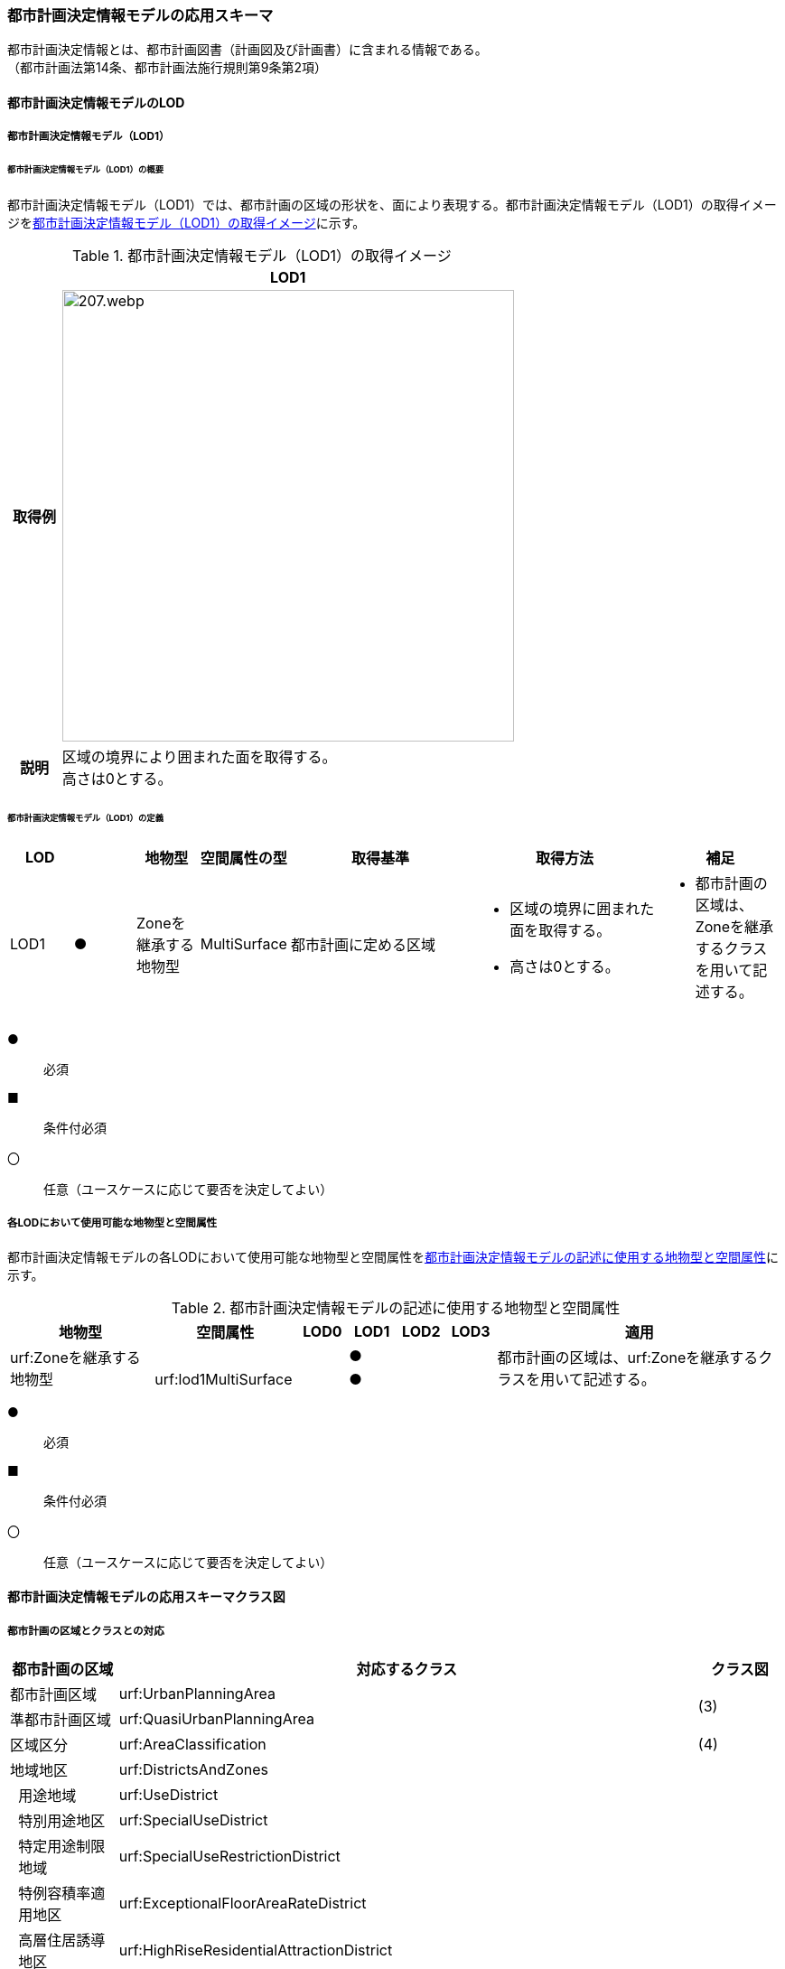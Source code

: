 [[toc4_10]]
=== 都市計画決定情報モデルの応用スキーマ

都市計画決定情報とは、都市計画図書（計画図及び計画書）に含まれる情報である。 +
（都市計画法第14条、都市計画法施行規則第9条第2項）

[[toc4_10_01]]
==== 都市計画決定情報モデルのLOD

[[toc4_10_01_01]]
===== 都市計画決定情報モデル（LOD1）

====== 都市計画決定情報モデル（LOD1）の概要

都市計画決定情報モデル（LOD1）では、都市計画の区域の形状を、面により表現する。都市計画決定情報モデル（LOD1）の取得イメージを<<tab-4-58>>に示す。

[[tab-4-58]]
[cols="1a,9a"]
.都市計画決定情報モデル（LOD1）の取得イメージ
|===
^h| ^h| LOD1
^h| 取得例
|
image::images/207.webp.png[width="500"]

^h| 説明 | 区域の境界により囲まれた面を取得する。 +
高さは0とする。

|===

====== 都市計画決定情報モデル（LOD1）の定義

[cols="1a,^1a,1a,1a,3a,3a,2a"]
|===
| LOD | | 地物型 | 空間属性の型 | 取得基準 | 取得方法 | 補足

| LOD1
| ●
| Zoneを継承する地物型
| MultiSurface
| 都市計画に定める区域
|
* 区域の境界に囲まれた面を取得する。
* 高さは0とする。
|
* 都市計画の区域は、Zoneを継承するクラスを用いて記述する。

|===

[%key]
●:: 必須
■:: 条件付必須
〇:: 任意（ユースケースに応じて要否を決定してよい）

[[toc4_10_01_02]]
===== 各LODにおいて使用可能な地物型と空間属性

都市計画決定情報モデルの各LODにおいて使用可能な地物型と空間属性を<<tab-4-59>>に示す。

[[tab-4-59]]
[cols="3a,3a,^a,^a,^a,^a,6a"]
.都市計画決定情報モデルの記述に使用する地物型と空間属性
|===
h| 地物型 h| 空間属性 h| LOD0 h| LOD1 h| LOD2 h| LOD3 h| 適用

.2+| urf:Zoneを継承する地物型 | | |  ● | | .2+| 都市計画の区域は、urf:Zoneを継承するクラスを用いて記述する。
| urf:lod1MultiSurface | |  ● | |

|===

[%key]
●:: 必須
■:: 条件付必須
〇:: 任意（ユースケースに応じて要否を決定してよい）

[[toc4_10_02]]
==== 都市計画決定情報モデルの応用スキーマクラス図

[[toc4_10_02_01]]
===== 都市計画の区域とクラスとの対応

[cols="3a,3a,3a,37a,37a,37a"]
|===
4+|  都市計画の区域 |  対応するクラス |  クラス図

4+| 都市計画区域 | urf:UrbanPlanningArea .2+| (3)
4+| 準都市計画区域 | urf:QuasiUrbanPlanningArea
4+| 区域区分 | urf:AreaClassification | (4)
4+| 地域地区 | urf:DistrictsAndZones .28+| (5)
.27+| 3+| 用途地域 | urf:UseDistrict
3+| 特別用途地区 | urf:SpecialUseDistrict
3+| 特定用途制限地域 | urf:SpecialUseRestrictionDistrict
3+| 特例容積率適用地区 | urf:ExceptionalFloorAreaRateDistrict
3+| 高層住居誘導地区 | urf:HighRiseResidentialAttractionDistrict
3+| 高度地区 | urf:HeightControlDistrict
3+| 高度利用地区 | urf:HighLevelUseDistrict
3+| 特定街区 | urf:SpecifiedBlock
3+| 都市再生特別地区 | urf:SpecialUrbanRenaissanceDistrict
3+| 居住調整地域 | urf:HousingControlArea
3+| 居住環境向上用途誘導地区 | urf:ResidentialEnvironmentImprovementDistrict
3+| 特定用途誘導地区 | urf:SpecialUseAttractionDistrict
3+| 防火地域又は準防火地域 | urf:FirePreventionDistrict
3+| 特定防災街区整備地区 | urf:SpecifiedDisasterPreventionBlockImprovementZone
3+| 景観地区 | urf:LandscapeZone
3+| 風致地区 | urf:ScenicDistrict
3+| 駐車場整備地区 | urf:ParkingPlaceDevelopmentZone
3+| 臨港地区 | urf:PortZone
3+| 歴史的風土特別保存地区 | urf:SpecialZoneForPreservationOfHistoricalLandscape
3+| 第一種歴史的風土保存地区 +
又は第二種歴史的風土保存地区
| urf:ZoneForPreservationOfHistoricalLandscape

3+| 緑地保全地域 | urf:GreenSpaceConservationDistrict
3+| 特別緑地保全地域 | urf:SpecialGreenSpaceConservationDistrict
3+| 緑化地域 | urf:TreePlantingDistrict
3+| 流通業務地区 | urf:DistributionBusinessZone
3+| 生産緑地地区 | urf:ProductiveGreenZone
3+| 伝統的建造物群保存地区 | urf:ConservationZoneForClustersOfTraditionalStructures
3+| 航空機騒音障害防止地区 +
又は航空機騒音障害防止特別地区
| urf:AircraftNoiseControlZoneurf:AircraftNoiseControlZone

4+| 促進区域 | urf:ProjectPromotionArea .5+| (6)
.4+| 3+| 市街地再開発促進区域 | urf:UrbanRedevelopmentPromotionArea
3+| 土地区画整理促進区域 | urf:LandReadjustmentPromotionArea
3+| 住宅街区整備促進区域 | urf:ResidentialBlockConstructionPromotionArea
3+| 拠点業務市街地整備土地区画整理促進区域 | urf:LandReadjustmentPromotionAreasForCoreBusinessUrbanDevelopment
4+| 遊休土地転換利用促進地区 | urf:UnusedLandUsePromotionArea | (7)
4+| 被災市街地復興推進地域 | urf:UrbanDisasterRecoveryPromotionArea | (8)
4+| 都市施設 | urf:UrbanFacility | (9)
.22+| 3+| 交通施設 | urf:TrafficFacility | (10)
3+| 公共空地 | urf:OpenSpaceForPublicUse | (11)
3+| 供給施設及び処理施設 | urf:SupplyFacility, urf:TreatmentFacility | (12)
3+| 水路 | urf:Waterway | (13)
3+| 教育文化施設 | urf:EducationalAndCulturalFacility | (14)
3+| 医療施設及び社会福祉施設 | urf:MedicalFacility, urf:SocialWelfareFacility | (15)
3+| 市場、と畜場、火葬場 | urf:MarketsSlaughterhousesCrematoria | (16)
3+| 一団地の住宅施設 | urf:CollectiveHousingFacilities .15+| (9)
3+| 一団地の官公庁施設 | urf:CollectiveGovernmentAndPublicOfficeFacilities
3+| 流通業務団地 | urf:DistributionBusinessPark
3+| 一団地の津波防災拠点市街地形成施設 | urf:CollectiveFacilitiesForTsunamiDisasterPrevention
3+| 一団地の復興再生拠点市街地形成施設 | urf:CollectiveFacilitiesForReconstructionAndRevitalization
3+| 一団地の復興拠点市街地形成施設 | urf:CollectiveFacilitiesForReconstruction
3+| 一団地の都市安全確保拠点施設 | urf:CollectiveUrbanDisasterPreventionFacilities
3+| 政令で定める都市施設 | urf:UrbanFacilityStipulatedByCabinetOrder
3+| 電気通信施設 | urf:TelecommunicationFacility
3+| 防風施設 | urf:WindProtectionFacility
3+| 防火施設 | urf:FireProtectionFacility
3+| 防潮施設 | urf:TideFacility
3+| 防水施設 | urf:FloodPreventionFacility
3+| 防雪施設 | urf:SnowProtectionFacility
3+| 防砂施設 | urf:SandControlFacility
4+| 市街地開発事業 | urf:UrbanDevelopmentProject .9+| (17)
.8+| 3+| 土地区画整理事業 | urf:LandReadjustmentProject
3+| 新住宅市街地開発事業 | urf:NewHousingAndUrbanDevelopmentProject
3+| 工業団地造成事業 | urf:IndustrialParkDevelopmentProject
3+| 市街地再開発事業 | urf:UrbanRedevelopmentProject
3+| 新都市基盤整備事業 | urf:NewUrbanInfrastructureProject
3+| 住宅街区整備事業 | urf:ResidentialBlockConstructionProject
3+| 防災街区整備事業 | urf:DisasterPreventionBlockImprovementProject
3+| 市街地改造事業 | urf:UrbanRenewalProject
4+| 市街地開発事業等の予定区域 | urf:ScheduledAreaForUrbanDevelopmentProject .7+| (18)
.6+| 3+| 新住宅市街地開発事業の予定区域 | urf:ScheduledAreaForNewHousingAndUrbanDevelopmentProjects
3+| 工業団地造成事業の予定区域 | urf:ScheduledAreaForIndustrialParkDevelopmentProjects
3+| 新都市基盤整備事業の予定区域 | urf:ScheduledAreaForNewUrbanInfrastructureProjects
3+| 一団地の住宅施設の予定区域 | urf:ScheduledAreaForCollectiveHousingFacilities
3+| 一団地の官公庁施設の予定区域 | urf:ScheduledAreaForCollectiveGovernmentAndPublicOfficeFacilities
3+| 流通業務団地の予定区域 | urf:ScheduledAreaForDistributionBusinessPark
4+| 地区計画等 | .17+| (19)
.19+| 3+| 地区計画 | urf:DistrictPlan
.2+| 2+| 地区整備計画 | urf:DistrictDevelopmentPlan
| | 地区施設 | urf:DistrictFacilityurf:DistrictFacility
3+| 沿道地区計画 | urf:RoadsideDistrictPlan
.2+| 2+| 沿道地区整備計画 | urf:RoadsideDistrictImprovementPlan
| | 沿道地区施設 | urf:RoadsideDistrictFacility
3+| 集落地区計画 | urf:RuralDistrictPlan
.2+| 2+| 集落地整備計画 | urf:RuralDistrictImprovementPlan
| | 集落施設 | urf:RuralDistrictFacility
3+| 歴史的風致維持向上地区計画 | urf:HistoricSceneryMaintenanceAndImprovementDistrictPlan
| 2+| 歴史的風致維持向上地区整備計画 | urf:DistrictImprovementPlanForHistoricSceneryMaintenanceAndImprovementDistrict
3+| 防災街区整備地区計画 | urf:DisasterPreventionBlockImprovementZonePlan
.4+| 2+| 特定建築物地区整備計画 | urf:SpecifiedBuildingZoneImprovementPlan
| | 特定地区防災施設 | urf:ZonalDisasterPreventionFacility
2+| 防災街区整備地区整備計画 | urf:DistrictImprovementPlanForDisasterPreventionBlockImprovementZonePlan
| | 地区防災施設 | urf:ZonalDisasterPreventionFacility
3+| 立地適正化計画 | .3+| (21)
.2+| 2+| 都市機能誘導区域 | urf:UrbanFunctionAttractionArea
2+| 居住誘導区域 | urf:ResidenceAttractionArea

|===

[[toc4_10_02_02]]
===== 都市計画決定情報の概要

image::images/EAID_8FD488EF_BAAB_40ec_A7ED_F7CC831D546E.png[]

// image::images/208.svg[]

[[toc4_10_02_03]]
===== 都市計画区域、準都市計画区域

image::images/EAID_1B2D9309_C66B_492a_995C_95B2B02E0D7C.png[]

// image::images/209.svg[]

[[toc4_10_02_04]]
===== 区域区分

image::images/EAID_6807F4EE_18EF_4e7e_ACCF_D5BD323AFDE9.png[]

// image::images/210.svg[]

[[toc4_10_02_05]]
===== 地域地区及び用途地域

image::images/EAID_9994BF62_51E2_42cd_BB35_16C537B6718A.png[]

// image::images/211.svg[]

[[toc4_10_02_06]]
===== 促進区域

image::images/EAID_CE4734FC_7986_4b3a_807F_A5B2C7EDE9E4.png[]

// image::images/212.svg[]

[[toc4_10_02_07]]
===== 遊休土地転換利用促進地区

image::images/EAID_F3F00F45_CD37_46fd_B521_D1040EB2FB16.png[]

// image::images/213.svg[]

[[toc4_10_02_08]]
===== 被災市街地復興推進地域

image::images/EAID_E7D9A2C4_72D6_40b9_8EB8_6B35476246B3.png[]

// image::images/214.svg[]

[[toc4_10_02_09]]
===== 都市施設

image::images/EAID_C96CBC24_B20E_459a_8F9D_75B61CDCB89F.png[]

// image::images/215.svg[]

[[toc4_10_02_10]]
===== 交通施設

image::images/EAID_A9FE9E6F_A5F4_47e5_A6BA_26E22C7346B6.png[]

// image::images/216.svg[]

[[toc4_10_02_11]]
===== 公共空地

image::images/EAID_CD5CF053_1772_4a0f_962D_B17054D8EEAA.png[]

// image::images/217.svg[]

[[toc4_10_02_12]]
===== 供給施設及び処理施設

image::images/EAID_F853B3C4_B145_4ef0_B261_C3CC0475B6D2.png[]

// image::images/218.svg[]

[[toc4_10_02_13]]
===== 水路

image::images/EAID_D998B20D_A875_4ef8_A9CE_996BE56602BD.png[]

// image::images/219.svg[]

[[toc4_10_02_14]]
===== 教育文化施設

image::images/EAID_AAF52AF6_F7F9_4005_AE46_8920847BEA03.png[]

// image::images/220.svg[]

[[toc4_10_02_15]]
===== 医療施設及び社会福祉施設

image::images/EAID_359DD694_0100_4bdf_AD5F_712D97E9C69B.png[]

// image::images/221.svg[]

[[toc4_10_02_16]]
===== 市場、と畜場、火葬場

image::images/EAID_A264F089_F9B3_406c_A3A8_FF34903797D3.png[]

// image::images/222.svg[]

[[toc4_10_02_17]]
===== 市街地開発事業

image::images/EAID_E77C66A2_2E94_4196_BFC6_662FE5AEEB6F.png[]

// image::images/223.svg[]

[[toc4_10_02_18]]
===== 市街地開発事業等予定区域

image::images/EAID_F92A6A28_612E_468e_9E39_D7AE7D24E24D.png[]

// image::images/224.svg[]

[[toc4_10_02_19]]
===== 地区計画等

image::images/EAID_2C8DD882_8DEA_4065_89F8_DDA796AA0C85.png[]

// image::images/225.svg[]

[[toc4_10_02_20]]
===== 立体的な範囲、区域界、品質属性

image::images/EAID_1321F39B_AD67_47b5_B5C3_3A42BBFCBDF9.png[]

// image::images/226.svg[]

[[toc4_10_02_21]]
===== 立地適正化計画

image::images/EAID_8BB1CA0C_C003_4678_973B_A1C3308E021D.png[]

// image::images/227.svg[]


[[toc4_10_03]]
==== 都市計画決定情報モデルの応用スキーマ文書

[[toc4_10_03_01]]
===== 都市計画区域、準都市計画区域

====== urf:UrbanPlanningArea

lutaml_klass_table::../../sources/xmi/plateau_all_packages_export.xmi[name="UrbanPlanningArea",template="../../sources/liquid_templates/_klass_table.liquid"]

====== urf:QuasiUrbanPlanningArea

lutaml_klass_table::../../sources/xmi/plateau_all_packages_export.xmi[name="QuasiUrbanPlanningArea",template="../../sources/liquid_templates/_klass_table.liquid"]


[[toc4_10_03_02]]
===== 区域区分

====== urf:AreaClassification

lutaml_klass_table::../../sources/xmi/plateau_all_packages_export.xmi[name="AreaClassification",template="../../sources/liquid_templates/_klass_table.liquid"]


[[toc4_10_03_03]]
===== 地域地区

====== urf:DistrictsAndZones

lutaml_klass_table::../../sources/xmi/plateau_all_packages_export.xmi[name="DistrictsAndZones",template="../../sources/liquid_templates/_klass_table.liquid"]

====== urf:UseDistrict

lutaml_klass_table::../../sources/xmi/plateau_all_packages_export.xmi[name="UseDistrict",template="../../sources/liquid_templates/_klass_table.liquid"]

====== urf:SpecialUseDistrict

lutaml_klass_table::../../sources/xmi/plateau_all_packages_export.xmi[name="SpecialUseDistrict",template="../../sources/liquid_templates/_klass_table.liquid"]

====== urf:SpecialUseRestrictionDistrict

lutaml_klass_table::../../sources/xmi/plateau_all_packages_export.xmi[name="SpecialUseRestrictionDistrict",template="../../sources/liquid_templates/_klass_table.liquid"]

====== urf:ExceptionalFloorAreaRateDistrict

lutaml_klass_table::../../sources/xmi/plateau_all_packages_export.xmi[name="ExceptionalFloorAreaRateDistrict",template="../../sources/liquid_templates/_klass_table.liquid"]

====== urf:HighRiseResidentialAttractionDistrict

lutaml_klass_table::../../sources/xmi/plateau_all_packages_export.xmi[name="HighRiseResidentialAttractionDistrict",template="../../sources/liquid_templates/_klass_table.liquid"]

====== urf:HeightControlDistrict

lutaml_klass_table::../../sources/xmi/plateau_all_packages_export.xmi[name="HeightControlDistrict",template="../../sources/liquid_templates/_klass_table.liquid"]

====== urf:HighLevelUseDistrict

lutaml_klass_table::../../sources/xmi/plateau_all_packages_export.xmi[name="HighLevelUseDistrict",template="../../sources/liquid_templates/_klass_table.liquid"]

====== urf:SpecifiedBlock

lutaml_klass_table::../../sources/xmi/plateau_all_packages_export.xmi[name="SpecifiedBlock",template="../../sources/liquid_templates/_klass_table.liquid"]

====== urf:SpecialUrbanRenaissanceDistrict

lutaml_klass_table::../../sources/xmi/plateau_all_packages_export.xmi[name="SpecialUrbanRenaissanceDistrict",template="../../sources/liquid_templates/_klass_table.liquid"]

====== urf:HousingControlArea

lutaml_klass_table::../../sources/xmi/plateau_all_packages_export.xmi[name="HousingControlArea",template="../../sources/liquid_templates/_klass_table.liquid"]

====== urf:ResidentialEnvironmentImprovementDistrict

lutaml_klass_table::../../sources/xmi/plateau_all_packages_export.xmi[name="ResidentialEnvironmentImprovementDistrict",template="../../sources/liquid_templates/_klass_table.liquid"]

====== urf:SpecialUseAttractionDistrict

lutaml_klass_table::../../sources/xmi/plateau_all_packages_export.xmi[name="SpecialUseAttractionDistrict",template="../../sources/liquid_templates/_klass_table.liquid"]

====== urf:FirePreventionDistrict

lutaml_klass_table::../../sources/xmi/plateau_all_packages_export.xmi[name="FirePreventionDistrict",template="../../sources/liquid_templates/_klass_table.liquid"]

====== urf:SpecifiedDisasterPreventionBlockImprovementZone

lutaml_klass_table::../../sources/xmi/plateau_all_packages_export.xmi[name="SpecifiedDisasterPreventionBlockImprovementZone",template="../../sources/liquid_templates/_klass_table.liquid"]

====== urf:LandscapeZone

lutaml_klass_table::../../sources/xmi/plateau_all_packages_export.xmi[name="LandscapeZone",template="../../sources/liquid_templates/_klass_table.liquid"]

====== urf:ScenicDistrict

lutaml_klass_table::../../sources/xmi/plateau_all_packages_export.xmi[name="ScenicDistrict",template="../../sources/liquid_templates/_klass_table.liquid"]

====== urf:ParkingPlaceDevelopmentZone

lutaml_klass_table::../../sources/xmi/plateau_all_packages_export.xmi[name="ParkingPlaceDevelopmentZone",template="../../sources/liquid_templates/_klass_table.liquid"]

====== urf:PortZone

lutaml_klass_table::../../sources/xmi/plateau_all_packages_export.xmi[name="PortZone",template="../../sources/liquid_templates/_klass_table.liquid"]

====== urf:SpecialZoneForPreservationOfHistoricalLandscape

lutaml_klass_table::../../sources/xmi/plateau_all_packages_export.xmi[name="SpecialZoneForPreservationOfHistoricalLandscape",template="../../sources/liquid_templates/_klass_table.liquid"]

====== urf:ZoneForPreservationOfHistoricalLandscape

lutaml_klass_table::../../sources/xmi/plateau_all_packages_export.xmi[name="ZoneForPreservationOfHistoricalLandscape",template="../../sources/liquid_templates/_klass_table.liquid"]

====== urf:GreenSpaceConservationDistrict

lutaml_klass_table::../../sources/xmi/plateau_all_packages_export.xmi[name="GreenSpaceConservationDistrict",template="../../sources/liquid_templates/_klass_table.liquid"]

====== urf:SpecialGreenSpaceConservationDistrict

lutaml_klass_table::../../sources/xmi/plateau_all_packages_export.xmi[name="SpecialGreenSpaceConservationDistrict",template="../../sources/liquid_templates/_klass_table.liquid"]

====== urf:TreePlantingDistrict

lutaml_klass_table::../../sources/xmi/plateau_all_packages_export.xmi[name="TreePlantingDistrict",template="../../sources/liquid_templates/_klass_table.liquid"]

====== urf:DistributionBusinessZone

lutaml_klass_table::../../sources/xmi/plateau_all_packages_export.xmi[name="DistributionBusinessZone",template="../../sources/liquid_templates/_klass_table.liquid"]

====== urf:ProductiveGreenZone

lutaml_klass_table::../../sources/xmi/plateau_all_packages_export.xmi[name="ProductiveGreenZone",template="../../sources/liquid_templates/_klass_table.liquid"]

====== urf:ConservationZoneForClustersOfTraditionalStructures

lutaml_klass_table::../../sources/xmi/plateau_all_packages_export.xmi[name="ConservationZoneForClustersOfTraditionalStructures",template="../../sources/liquid_templates/_klass_table.liquid"]

====== urf:AircraftNoiseControlZone

lutaml_klass_table::../../sources/xmi/plateau_all_packages_export.xmi[name="AircraftNoiseControlZone",template="../../sources/liquid_templates/_klass_table.liquid"]


[[toc4_10_03_04]]
===== 促進区域

====== urf:ProjectPromotionArea

lutaml_klass_table::../../sources/xmi/plateau_all_packages_export.xmi[name="ProjectPromotionArea",template="../../sources/liquid_templates/_klass_table.liquid"]

====== urf:UrbanRedevelopmentPromotionArea

lutaml_klass_table::../../sources/xmi/plateau_all_packages_export.xmi[name="UrbanRedevelopmentPromotionArea",template="../../sources/liquid_templates/_klass_table.liquid"]

====== urf:LandReadjustmentPromotionArea

lutaml_klass_table::../../sources/xmi/plateau_all_packages_export.xmi[name="LandReadjustmentPromotionArea",template="../../sources/liquid_templates/_klass_table.liquid"]

====== urf:ResidentialBlockConstructionPromotionArea

lutaml_klass_table::../../sources/xmi/plateau_all_packages_export.xmi[name="ResidentialBlockConstructionPromotionArea",template="../../sources/liquid_templates/_klass_table.liquid"]

====== urf:LandReadjustmentPromotionAreasForCoreBusinessUrbanDevelopment

lutaml_klass_table::../../sources/xmi/plateau_all_packages_export.xmi[name="LandReadjustmentPromotionAreasForCoreBusinessUrbanDevelopment",template="../../sources/liquid_templates/_klass_table.liquid"]


[[toc4_10_03_05]]
===== 遊休土地転換利用促進地区

====== urf:UnusedLandUsePromotionArea

lutaml_klass_table::../../sources/xmi/plateau_all_packages_export.xmi[name="UnusedLandUsePromotionArea",template="../../sources/liquid_templates/_klass_table.liquid"]


[[toc4_10_03_06]]
===== 被災市街地復興推進地域

====== urf:UrbanDisasterRecoveryPromotionArea

lutaml_klass_table::../../sources/xmi/plateau_all_packages_export.xmi[name="UrbanDisasterRecoveryPromotionArea",template="../../sources/liquid_templates/_klass_table.liquid"]


[[toc4_10_03_07]]
===== 都市施設

====== urf:UrbanFacility

lutaml_klass_table::../../sources/xmi/plateau_all_packages_export.xmi[name="UrbanFacility",template="../../sources/liquid_templates/_klass_table.liquid"]

====== urf:TrafficFacility

lutaml_klass_table::../../sources/xmi/plateau_all_packages_export.xmi[name="TrafficFacility",template="../../sources/liquid_templates/_klass_table.liquid"]

====== urf:UrbanRoadAttribute

lutaml_klass_table::../../sources/xmi/plateau_all_packages_export.xmi[name="UrbanRoadAttribute",template="../../sources/liquid_templates/_klass_table.liquid"]

====== urf:UrbanRapidTransitRailroadAttribute

lutaml_klass_table::../../sources/xmi/plateau_all_packages_export.xmi[name="UrbanRapidTransitRailroadAttribute",template="../../sources/liquid_templates/_klass_table.liquid"]

====== urf:StructureDetails

lutaml_klass_table::../../sources/xmi/plateau_all_packages_export.xmi[name="StructureDetails",template="../../sources/liquid_templates/_klass_table.liquid"]

====== urf:ParkingPlaceAttribute

lutaml_klass_table::../../sources/xmi/plateau_all_packages_export.xmi[name="ParkingPlaceAttribute",template="../../sources/liquid_templates/_klass_table.liquid"]

====== urf:VehicleTerminalAttribute

lutaml_klass_table::../../sources/xmi/plateau_all_packages_export.xmi[name="VehicleTerminalAttribute",template="../../sources/liquid_templates/_klass_table.liquid"]

====== urf:OpenSpaceForPublicUse

lutaml_klass_table::../../sources/xmi/plateau_all_packages_export.xmi[name="OpenSpaceForPublicUse",template="../../sources/liquid_templates/_klass_table.liquid"]

====== urf:ParkAttribute

lutaml_klass_table::../../sources/xmi/plateau_all_packages_export.xmi[name="ParkAttribute",template="../../sources/liquid_templates/_klass_table.liquid"]

====== urf:SupplyFacility

lutaml_klass_table::../../sources/xmi/plateau_all_packages_export.xmi[name="SupplyFacility",template="../../sources/liquid_templates/_klass_table.liquid"]

====== urf:WaterWorksAttribute

lutaml_klass_table::../../sources/xmi/plateau_all_packages_export.xmi[name="WaterWorksAttribute",template="../../sources/liquid_templates/_klass_table.liquid"]

====== urf:TreatmentFacility

lutaml_klass_table::../../sources/xmi/plateau_all_packages_export.xmi[name="TreatmentFacility",template="../../sources/liquid_templates/_klass_table.liquid"]

====== urf:SewerSystemAttribute

lutaml_klass_table::../../sources/xmi/plateau_all_packages_export.xmi[name="SewerSystemAttribute",template="../../sources/liquid_templates/_klass_table.liquid"]

====== urf:Waterway

lutaml_klass_table::../../sources/xmi/plateau_all_packages_export.xmi[package="urf",name="Waterway",template="../../sources/liquid_templates/_klass_table.liquid"]

====== urf:EducationalAndCulturalFacility

lutaml_klass_table::../../sources/xmi/plateau_all_packages_export.xmi[name="EducationalAndCulturalFacility",template="../../sources/liquid_templates/_klass_table.liquid"]

====== urf:MedicalFacility

lutaml_klass_table::../../sources/xmi/plateau_all_packages_export.xmi[name="MedicalFacility",template="../../sources/liquid_templates/_klass_table.liquid"]

====== urf:SocialWelfareFacility

lutaml_klass_table::../../sources/xmi/plateau_all_packages_export.xmi[name="SocialWelfareFacility",template="../../sources/liquid_templates/_klass_table.liquid"]

====== urf:MarketsSlaughterhousesCrematoria

lutaml_klass_table::../../sources/xmi/plateau_all_packages_export.xmi[name="MarketsSlaughterhousesCrematoria",template="../../sources/liquid_templates/_klass_table.liquid"]

====== urf:CollectiveHousingFacilities

lutaml_klass_table::../../sources/xmi/plateau_all_packages_export.xmi[name="CollectiveHousingFacilities",template="../../sources/liquid_templates/_klass_table.liquid"]

====== urf:CollectiveGovernmentAndPublicOfficeFacilities

lutaml_klass_table::../../sources/xmi/plateau_all_packages_export.xmi[name="CollectiveGovernmentAndPublicOfficeFacilities",template="../../sources/liquid_templates/_klass_table.liquid"]

====== urf:DistributionBusinessPark

lutaml_klass_table::../../sources/xmi/plateau_all_packages_export.xmi[name="DistributionBusinessPark",template="../../sources/liquid_templates/_klass_table.liquid"]

====== urf:CollectiveFacilitiesForTsunamiDisasterPrevention

lutaml_klass_table::../../sources/xmi/plateau_all_packages_export.xmi[name="CollectiveFacilitiesForTsunamiDisasterPrevention",template="../../sources/liquid_templates/_klass_table.liquid"]

====== urf:CollectiveFacilitiesForReconstructionAndRevitalization

lutaml_klass_table::../../sources/xmi/plateau_all_packages_export.xmi[name="CollectiveFacilitiesForReconstructionAndRevitalization",template="../../sources/liquid_templates/_klass_table.liquid"]

====== urf:CollectiveFacilitiesForReconstruction

lutaml_klass_table::../../sources/xmi/plateau_all_packages_export.xmi[name="CollectiveFacilitiesForReconstruction",template="../../sources/liquid_templates/_klass_table.liquid"]

====== urf:CollectiveUrbanDisasterPreventionFacilities

lutaml_klass_table::../../sources/xmi/plateau_all_packages_export.xmi[name="CollectiveUrbanDisasterPreventionFacilities",template="../../sources/liquid_templates/_klass_table.liquid"]

====== urf:UrbanFacilityStipulatedByCabinetOrder

lutaml_klass_table::../../sources/xmi/plateau_all_packages_export.xmi[name="UrbanFacilityStipulatedByCabinetOrder",template="../../sources/liquid_templates/_klass_table.liquid"]

====== urf:TelecommunicationFacility

lutaml_klass_table::../../sources/xmi/plateau_all_packages_export.xmi[name="TelecommunicationFacility",template="../../sources/liquid_templates/_klass_table.liquid"]

====== urf:WindProtectionFacility

lutaml_klass_table::../../sources/xmi/plateau_all_packages_export.xmi[name="WindProtectionFacility",template="../../sources/liquid_templates/_klass_table.liquid"]

====== urf:FireProtectionFacility

lutaml_klass_table::../../sources/xmi/plateau_all_packages_export.xmi[name="FireProtectionFacility",template="../../sources/liquid_templates/_klass_table.liquid"]

====== urf:TideFacility

lutaml_klass_table::../../sources/xmi/plateau_all_packages_export.xmi[name="TideFacility",template="../../sources/liquid_templates/_klass_table.liquid"]

====== urf:FloodPreventionFacility

lutaml_klass_table::../../sources/xmi/plateau_all_packages_export.xmi[name="FloodPreventionFacility",template="../../sources/liquid_templates/_klass_table.liquid"]

====== urf:SnowProtectionFacility

lutaml_klass_table::../../sources/xmi/plateau_all_packages_export.xmi[name="SnowProtectionFacility",template="../../sources/liquid_templates/_klass_table.liquid"]

====== urf:SandControlFacility

lutaml_klass_table::../../sources/xmi/plateau_all_packages_export.xmi[name="SandControlFacility",template="../../sources/liquid_templates/_klass_table.liquid"]


[[toc4_10_03_08]]
===== 市街地開発事業

====== urf:UrbanDevelopmentProject

lutaml_klass_table::../../sources/xmi/plateau_all_packages_export.xmi[name="UrbanDevelopmentProject",template="../../sources/liquid_templates/_klass_table.liquid"]

====== urf:LandReadjustmentProject

lutaml_klass_table::../../sources/xmi/plateau_all_packages_export.xmi[name="LandReadjustmentProject",template="../../sources/liquid_templates/_klass_table.liquid"]

====== urf:NewHousingAndUrbanDevelopmentProject

lutaml_klass_table::../../sources/xmi/plateau_all_packages_export.xmi[name="NewHousingAndUrbanDevelopmentProject",template="../../sources/liquid_templates/_klass_table.liquid"]

====== urf:IndustrialParkDevelopmentProject

lutaml_klass_table::../../sources/xmi/plateau_all_packages_export.xmi[name="IndustrialParkDevelopmentProject",template="../../sources/liquid_templates/_klass_table.liquid"]

====== urf:UrbanRedevelopmentProject

lutaml_klass_table::../../sources/xmi/plateau_all_packages_export.xmi[name="UrbanRedevelopmentProject",template="../../sources/liquid_templates/_klass_table.liquid"]

====== urf:NewUrbanInfrastructureProject

lutaml_klass_table::../../sources/xmi/plateau_all_packages_export.xmi[name="NewUrbanInfrastructureProject",template="../../sources/liquid_templates/_klass_table.liquid"]

====== urf:ResidentialBlockConstructionProject

lutaml_klass_table::../../sources/xmi/plateau_all_packages_export.xmi[name="ResidentialBlockConstructionProject",template="../../sources/liquid_templates/_klass_table.liquid"]

====== urf:DisasterPreventionBlockImprovementProject

lutaml_klass_table::../../sources/xmi/plateau_all_packages_export.xmi[name="DisasterPreventionBlockImprovementProject",template="../../sources/liquid_templates/_klass_table.liquid"]

====== urf:UrbanRenewalProject

lutaml_klass_table::../../sources/xmi/plateau_all_packages_export.xmi[name="UrbanRenewalProject",template="../../sources/liquid_templates/_klass_table.liquid"]


[[toc4_10_03_09]]
===== 市街地開発事業の予定区域

====== urf:ScheduledAreaForUrbanDevelopmentProject

lutaml_klass_table::../../sources/xmi/plateau_all_packages_export.xmi[name="ScheduledAreaForUrbanDevelopmentProject",template="../../sources/liquid_templates/_klass_table.liquid"]

====== urf:ScheduledAreaForNewHousingAndUrbanDevelopmentProjects

lutaml_klass_table::../../sources/xmi/plateau_all_packages_export.xmi[name="ScheduledAreaForNewHousingAndUrbanDevelopmentProjects",template="../../sources/liquid_templates/_klass_table.liquid"]

====== urf:ScheduledAreaForIndustrialParkDevelopmentProjects

lutaml_klass_table::../../sources/xmi/plateau_all_packages_export.xmi[name="ScheduledAreaForIndustrialParkDevelopmentProjects",template="../../sources/liquid_templates/_klass_table.liquid"]

====== urf:ScheduledAreaForNewUrbanInfrastructureProjects

lutaml_klass_table::../../sources/xmi/plateau_all_packages_export.xmi[name="ScheduledAreaForNewUrbanInfrastructureProjects",template="../../sources/liquid_templates/_klass_table.liquid"]

====== urf:ScheduledAreaForCollectiveHousingFacilities

lutaml_klass_table::../../sources/xmi/plateau_all_packages_export.xmi[name="ScheduledAreaForCollectiveHousingFacilities",template="../../sources/liquid_templates/_klass_table.liquid"]

====== urf:ScheduledAreaForCollectiveGovernmentAndPublicOfficeFacilities

lutaml_klass_table::../../sources/xmi/plateau_all_packages_export.xmi[name="ScheduledAreaForCollectiveGovernmentAndPublicOfficeFacilities",template="../../sources/liquid_templates/_klass_table.liquid"]

====== urf:ScheduledAreaForDistributionBusinessPark

lutaml_klass_table::../../sources/xmi/plateau_all_packages_export.xmi[name="ScheduledAreaForDistributionBusinessPark",template="../../sources/liquid_templates/_klass_table.liquid"]


[[toc4_10_03_10]]
===== 地区計画等

====== urf:DistrictPlan

lutaml_klass_table::../../sources/xmi/plateau_all_packages_export.xmi[name="DistrictPlan",template="../../sources/liquid_templates/_klass_table.liquid"]

====== urf:RoadsideDistrictPlan

lutaml_klass_table::../../sources/xmi/plateau_all_packages_export.xmi[name="RoadsideDistrictPlan",template="../../sources/liquid_templates/_klass_table.liquid"]

====== urf:RuralDistrictPlan

lutaml_klass_table::../../sources/xmi/plateau_all_packages_export.xmi[name="RuralDistrictPlan",template="../../sources/liquid_templates/_klass_table.liquid"]

====== urf:HistoricSceneryMaintenanceAndImprovementDistrictPlan

lutaml_klass_table::../../sources/xmi/plateau_all_packages_export.xmi[name="HistoricSceneryMaintenanceAndImprovementDistrictPlan",template="../../sources/liquid_templates/_klass_table.liquid"]

====== urf:DisasterPreventionBlockImprovementZonePlan

lutaml_klass_table::../../sources/xmi/plateau_all_packages_export.xmi[name="DisasterPreventionBlockImprovementZonePlan",template="../../sources/liquid_templates/_klass_table.liquid"]

====== urf:DistrictDevelopmentPlan

lutaml_klass_table::../../sources/xmi/plateau_all_packages_export.xmi[name="DistrictDevelopmentPlan",template="../../sources/liquid_templates/_klass_table.liquid"]

====== urf:SpecifiedBuildingZoneImprovementPlan

lutaml_klass_table::../../sources/xmi/plateau_all_packages_export.xmi[name="SpecifiedBuildingZoneImprovementPlan",template="../../sources/liquid_templates/_klass_table.liquid"]

====== urf:DistrictImprovementPlanForDisasterPreventionBlockImprovementZonePlan

lutaml_klass_table::../../sources/xmi/plateau_all_packages_export.xmi[name="DistrictImprovementPlanForDisasterPreventionBlockImprovementZonePlan",template="../../sources/liquid_templates/_klass_table.liquid"]

====== urf:RoadsideDistrictImprovementPlan

lutaml_klass_table::../../sources/xmi/plateau_all_packages_export.xmi[name="RoadsideDistrictImprovementPlan",template="../../sources/liquid_templates/_klass_table.liquid"]

====== urf:RuralDistrictImprovementPlan

lutaml_klass_table::../../sources/xmi/plateau_all_packages_export.xmi[name="RuralDistrictImprovementPlan",template="../../sources/liquid_templates/_klass_table.liquid"]

====== urf:DistrictImprovementPlanForHistoricSceneryMaintenanceAndImprovementDistrict

lutaml_klass_table::../../sources/xmi/plateau_all_packages_export.xmi[name="DistrictImprovementPlanForHistoricSceneryMaintenanceAndImprovementDistrict",template="../../sources/liquid_templates/_klass_table.liquid"]

====== urf:PromotionDistrict

lutaml_klass_table::../../sources/xmi/plateau_all_packages_export.xmi[name="PromotionDistrict",template="../../sources/liquid_templates/_klass_table.liquid"]

====== urf:District

lutaml_klass_table::../../sources/xmi/plateau_all_packages_export.xmi[name="District",template="../../sources/liquid_templates/_klass_table.liquid"]

====== urf:DistrictFacility

lutaml_klass_table::../../sources/xmi/plateau_all_packages_export.xmi[name="DistrictFacility",template="../../sources/liquid_templates/_klass_table.liquid"]

====== urf:RuralDistrictFacility

lutaml_klass_table::../../sources/xmi/plateau_all_packages_export.xmi[name="RuralDistrictFacility",template="../../sources/liquid_templates/_klass_table.liquid"]

====== urf:RoadsideDistrictFacility

lutaml_klass_table::../../sources/xmi/plateau_all_packages_export.xmi[name="RoadsideDistrictFacility",template="../../sources/liquid_templates/_klass_table.liquid"]

====== urf:ZonalDisasterPreventionFacility

lutaml_klass_table::../../sources/xmi/plateau_all_packages_export.xmi[name="ZonalDisasterPreventionFacility",template="../../sources/liquid_templates/_klass_table.liquid"]


[[toc4_10_03_11]]
===== 立体的な範囲

====== urf:ThreeDimensionalExtent

lutaml_klass_table::../../sources/xmi/plateau_all_packages_export.xmi[name="ThreeDimensionalExtent",template="../../sources/liquid_templates/_klass_table.liquid"]


[[toc4_10_03_12]]
===== 区域の境界

====== urf:Boundary

lutaml_klass_table::../../sources/xmi/plateau_all_packages_export.xmi[name="Boundary",template="../../sources/liquid_templates/_klass_table.liquid"]


[[toc4_10_03_13]]
===== 立地適正化計画

====== urf:UrbanFunctionAttractionArea

lutaml_klass_table::../../sources/xmi/plateau_all_packages_export.xmi[name="UrbanFunctionAttractionArea",template="../../sources/liquid_templates/_klass_table.liquid"]

====== urf:ResidenceAttractionArea

lutaml_klass_table::../../sources/xmi/plateau_all_packages_export.xmi[name="ResidenceAttractionArea",template="../../sources/liquid_templates/_klass_table.liquid"]


[[toc4_10_03_14]]
===== データ品質

====== uro:DataQualityAttribute

lutaml_klass_table::../../sources/xmi/plateau_all_packages_export.xmi[name="DataQualityAttribute",template="../../sources/liquid_templates/_klass_table.liquid"]


[[toc4_10_03_15]]
===== 拡張属性

====== uro:KeyValuePairAttribute

lutaml_klass_table::../../sources/xmi/plateau_all_packages_export.xmi[name="KeyValuePairAttribute",template="../../sources/liquid_templates/_klass_table.liquid"]


[[toc4_10_04]]
==== 都市計画決定情報モデルで使用するコードリストと列挙型

[[toc4_10_04_01]]
===== Urban Function（i-UR）

====== Common_urbanPlanType.xml

lutaml_gml_dictionary::iur/codelists/3.2/Common_urbanPlanType.xml[template="gml_dict_template.liquid",context=dict]

====== Common_areaClassificationType.xml

lutaml_gml_dictionary::iur/codelists/3.2/Common_areaClassificationType.xml[template="gml_dict_template.liquid",context=dict]

====== Common_districtsAndZonesType.xml

lutaml_gml_dictionary::iur/codelists/3.2/Common_districtsAndZonesType.xml[template="gml_dict_template.liquid",context=dict]

====== Common_validType.xml

lutaml_gml_dictionary::iur/codelists/3.2/Common_validType.xml[template="gml_dict_template.liquid",context=dict]

====== Common_availabilityType.xml

lutaml_gml_dictionary::iur/codelists/3.2/Common_availabilityType.xml[template="gml_dict_template.liquid",context=dict]

====== SpecialUseDistrict_usage.xml

lutaml_gml_dictionary::iur/codelists/3.2/SpecialUseDistrict_usage.xml[template="gml_dict_template.liquid",context=dict]

====== HeightControlDistrict_usage.xml

lutaml_gml_dictionary::iur/codelists/3.2/HeightControlDistrict_usage.xml[template="gml_dict_template.liquid",context=dict]

====== FirePreventionDistrict_usage.xml

lutaml_gml_dictionary::iur/codelists/3.2/FirePreventionDistrict_usage.xml[template="gml_dict_template.liquid",context=dict]

====== ScenicDistrict_usage.xml

lutaml_gml_dictionary::iur/codelists/3.2/ScenicDistrict_usage.xml[template="gml_dict_template.liquid",context=dict]

====== PortZone_usage.xml

lutaml_gml_dictionary::iur/codelists/3.2/PortZone_usage.xml[template="gml_dict_template.liquid",context=dict]

====== SpecialGreenSpaceConservationDistrict_requirement.xml

lutaml_gml_dictionary::iur/codelists/3.2/SpecialGreenSpaceConservationDistrict_requirement.xml[template="gml_dict_template.liquid",context=dict]

====== ProjectPromotionArea_function.xml

lutaml_gml_dictionary::iur/codelists/3.2/ProjectPromotionArea_function.xml[template="gml_dict_template.liquid",context=dict]

====== UrbanRoadAttribute_routeTypeNumber.xml

lutaml_gml_dictionary::iur/codelists/3.2/UrbanRoadAttribute_routeTypeNumber.xml[template="gml_dict_template.liquid",context=dict]

====== UrbanRoadAttribute_routeSizeNumber.xml

lutaml_gml_dictionary::iur/codelists/3.2/UrbanRoadAttribute_routeSizeNumber.xml[template="gml_dict_template.liquid",context=dict]

====== UrbanRoadAttribute_roadType.xml

lutaml_gml_dictionary::iur/codelists/3.2/UrbanRoadAttribute_roadType.xml[template="gml_dict_template.liquid",context=dict]

====== TrafficFacility_trafficFacilityStructureType.xml

lutaml_gml_dictionary::iur/codelists/3.2/TrafficFacility_trafficFacilityStructureType.xml[template="gml_dict_template.liquid",context=dict]

====== TrafficFacility_trafficFacilityCrossingType.xml

lutaml_gml_dictionary::iur/codelists/3.2/TrafficFacility_trafficFacilityCrossingType.xml[template="gml_dict_template.liquid",context=dict]

====== VehicleTerminalAttribute_terminalType.xml

lutaml_gml_dictionary::iur/codelists/3.2/VehicleTerminalAttribute_terminalType.xml[template="gml_dict_template.liquid",context=dict]

====== ParkAttribute_parkTypeNumber.xml

lutaml_gml_dictionary::iur/codelists/3.2/ParkAttribute_parkTypeNumber.xml[template="gml_dict_template.liquid",context=dict]

====== ParkAttribute_parkSizeNumber.xml

lutaml_gml_dictionary::iur/codelists/3.2/ParkAttribute_parkSizeNumber.xml[template="gml_dict_template.liquid",context=dict]

====== Waterway_structure.xml

lutaml_gml_dictionary::iur/codelists/3.2/Waterway_structure.xml[template="gml_dict_template.liquid",context=dict]

====== SewerSystemAttribute_systemType.xml

lutaml_gml_dictionary::iur/codelists/3.2/SewerSystemAttribute_systemType.xml[template="gml_dict_template.liquid",context=dict]

====== UrbanRedevelopmentProject_usage.xml

lutaml_gml_dictionary::iur/codelists/3.2/UrbanRedevelopmentProject_usage.xml[template="gml_dict_template.liquid",context=dict]

====== UrbanDevelopmentProject_function.xml

lutaml_gml_dictionary::iur/codelists/3.2/UrbanDevelopmentProject_function.xml[template="gml_dict_template.liquid",context=dict]

====== ScheduledAreaForUrbanDevelopment_function.xml

lutaml_gml_dictionary::iur/codelists/3.2/ScheduledAreaForUrbanDevelopment_function.xml[template="gml_dict_template.liquid",context=dict]

====== DistrictPlan_function.xml

lutaml_gml_dictionary::iur/codelists/3.2/DistrictPlan_function.xml[template="gml_dict_template.liquid",context=dict]

====== DistrictDevelopmentPlan_function.xml

lutaml_gml_dictionary::iur/codelists/3.2/DistrictDevelopmentPlan_function.xml[template="gml_dict_template.liquid",context=dict]

====== ZonalDisasterPreventionFacility_facilityType.xml

lutaml_gml_dictionary::iur/codelists/3.2/ZonalDisasterPreventionFacility_facilityType.xml[template="gml_dict_template.liquid",context=dict]

====== Common_districtFacilityType.xml

lutaml_gml_dictionary::iur/codelists/3.2/Common_districtFacilityType.xml[template="gml_dict_template.liquid",context=dict]

====== District_function.xml

lutaml_gml_dictionary::iur/codelists/3.2/District_function.xml[template="gml_dict_template.liquid",context=dict]

====== PromotionArea_function.xml

lutaml_gml_dictionary::iur/codelists/3.2/PromotionArea_function.xml[template="gml_dict_template.liquid",context=dict]

====== Boundary_function.xml

lutaml_gml_dictionary::iur/codelists/3.2/Boundary_function.xml[template="gml_dict_template.liquid",context=dict]

====== UrbanPlan_areaType.xml

lutaml_gml_dictionary::iur/codelists/3.2/UrbanPlan_areaType.xml[template="gml_dict_template.liquid",context=dict]

====== UrbanFacility_function.xml

lutaml_gml_dictionary::iur/codelists/3.2/UrbanFacility_function.xml[template="gml_dict_template.liquid",context=dict]

====== DataQualityAttribute_geometrySrcDesc.xml

lutaml_gml_dictionary::iur/codelists/3.2/DataQualityAttribute_geometrySrcDesc.xml[template="gml_dict_template.liquid",context=dict]

[.source]
<<gsi_ops>>

[.source]
<<plateau_002>>

[.source]
<<plateau_010>>


====== DataQualityAttribute_thematicSrcDesc.xml

lutaml_gml_dictionary::iur/codelists/3.2/DataQualityAttribute_thematicSrcDesc.xml[template="gml_dict_template.liquid",context=dict]

[.source]
<<gsi_ops>>

[.source]
<<plateau_002>>

[.source]
<<plateau_010>>


====== DataQualityAttribute_appearanceSrcDesc.xml

lutaml_gml_dictionary::iur/codelists/3.2/DataQualityAttribute_appearanceSrcDesc.xml[template="gml_dict_template.liquid",context=dict]

